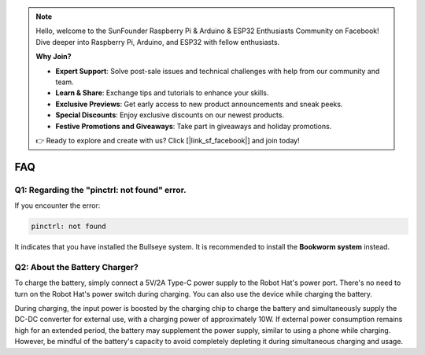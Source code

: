 .. note::

    Hello, welcome to the SunFounder Raspberry Pi & Arduino & ESP32 Enthusiasts Community on Facebook! Dive deeper into Raspberry Pi, Arduino, and ESP32 with fellow enthusiasts.

    **Why Join?**

    - **Expert Support**: Solve post-sale issues and technical challenges with help from our community and team.
    - **Learn & Share**: Exchange tips and tutorials to enhance your skills.
    - **Exclusive Previews**: Get early access to new product announcements and sneak peeks.
    - **Special Discounts**: Enjoy exclusive discounts on our newest products.
    - **Festive Promotions and Giveaways**: Take part in giveaways and holiday promotions.

    👉 Ready to explore and create with us? Click [|link_sf_facebook|] and join today!

FAQ
===========================

Q1: Regarding the "pinctrl: not found" error.
-------------------------------------------------------------------

If you encounter the error:

.. code-block::

    pinctrl: not found

It indicates that you have installed the Bullseye system. It is recommended to install the **Bookworm system** instead.

Q2: About the Battery Charger?
-------------------------------------------------------------------

To charge the battery, simply connect a 5V/2A Type-C power supply to the Robot Hat's power port. There's no need to turn on the Robot Hat's power switch during charging.
You can also use the device while charging the battery. 

.. image:: img/robot_hat_pic.png
    :align: center
    :width: 500

During charging, the input power is boosted by the charging chip to charge the battery and simultaneously supply the DC-DC converter for external use, with a charging power of approximately 10W. 
If external power consumption remains high for an extended period, the battery may supplement the power supply, similar to using a phone while charging. However, be mindful of the battery's capacity to avoid completely depleting it during simultaneous charging and usage.
